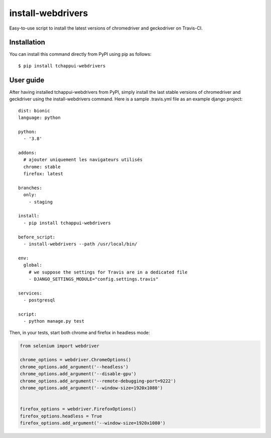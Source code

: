 ==================
install-webdrivers
==================

Easy-to-use script to install the latest versions of chromedriver 
and geckodriver on Travis-CI.

Installation
------------
You can install this command directly from PyPI using pip as follows::
    
    $ pip install tchappui-webdrivers

User guide
----------

After having installed tchappui-webdrivers from PyPI,
simply install the last stable versions of chromedriver and 
geckdriver using the install-webdrivers command. Here is a sample
.travis.yml file as an example django project::

    dist: bionic
    language: python

    python:
      - '3.8'

    addons:
      # ajouter uniquement les navigateurs utilisés
      chrome: stable
      firefox: latest

    branches:
      only:
        - staging
    
    install:
      - pip install tchappui-webdrivers

    before_script:
      - install-webdrivers --path /usr/local/bin/

    env:
      global:
        # we suppose the settings for Travis are in a dedicated file
        - DJANGO_SETTINGS_MODULE="config.settings.travis"

    services:
      - postgresql

    script:
      - python manage.py test

Then, in your tests, start both chrome and firefox in headless mode:

.. code-block:: python

    from selenium import webdriver

    chrome_options = webdriver.ChromeOptions()
    chrome_options.add_argument('--headless')
    chrome_options.add_argument('--disable-gpu')
    chrome_options.add_argument('--remote-debugging-port=9222')
    chrome_options.add_argument('--window-size=1920x1080')


    firefox_options = webdriver.FirefoxOptions()
    firefox_options.headless = True
    firefox_options.add_argument('--window-size=1920x1080')

